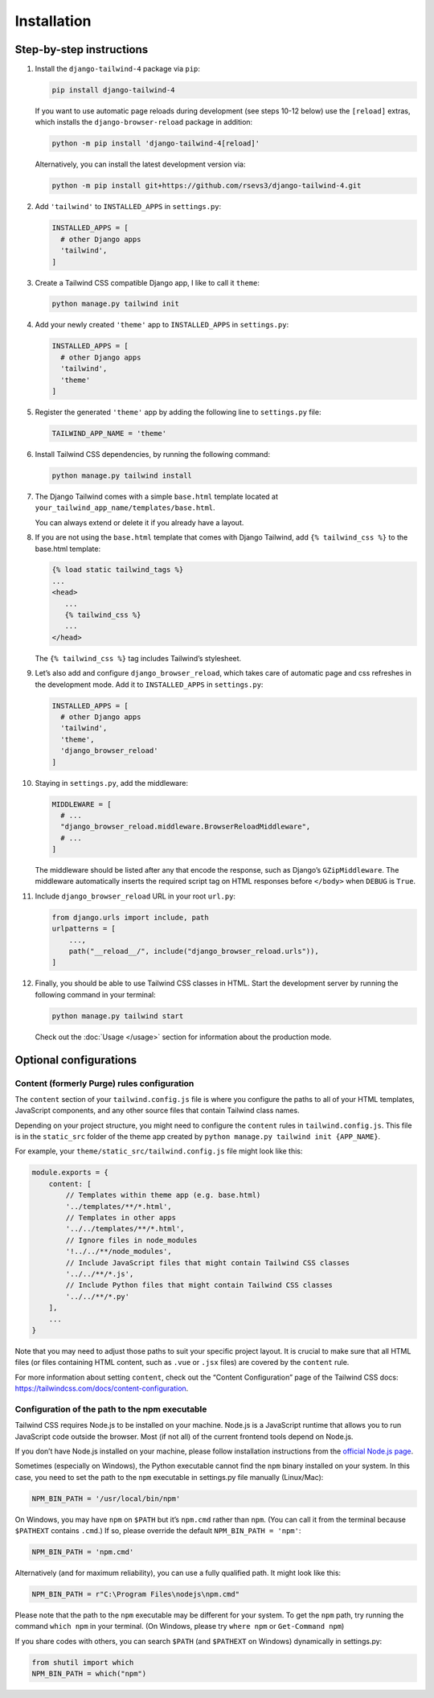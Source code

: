 ============
Installation
============

Step-by-step instructions
=========================

#. Install the ``django-tailwind-4`` package via ``pip``:

   .. code-block:: shell

      pip install django-tailwind-4

   If you want to use automatic page reloads during development (see steps 10-12 below) use the ``[reload]`` extras, which installs the ``django-browser-reload`` package in addition:

   .. code-block:: shel

      python -m pip install 'django-tailwind-4[reload]'

   Alternatively, you can install the latest development version via:

   .. code-block:: shell

      python -m pip install git+https://github.com/rsevs3/django-tailwind-4.git

#. Add ``'tailwind'`` to ``INSTALLED_APPS`` in ``settings.py``:

   .. code-block:: python

      INSTALLED_APPS = [
        # other Django apps
        'tailwind',
      ]

#. Create a Tailwind CSS compatible Django app, I like to call it ``theme``:

   .. code-block:: shell

      python manage.py tailwind init

#. Add your newly created ``'theme'`` app to ``INSTALLED_APPS`` in ``settings.py``:

   .. code-block:: python

      INSTALLED_APPS = [
        # other Django apps
        'tailwind',
        'theme'
      ]

#. Register the generated ``'theme'`` app by adding the following line to ``settings.py`` file:

   .. code-block:: python

      TAILWIND_APP_NAME = 'theme'

#. Install Tailwind CSS dependencies, by running the following command:

   .. code-block:: shell

      python manage.py tailwind install

#. The Django Tailwind comes with a simple ``base.html`` template located at ``your_tailwind_app_name/templates/base.html``. 

   You can always extend or delete it if you already have a layout.
   
#. If you are not using the ``base.html`` template that comes with Django Tailwind, add ``{% tailwind_css %}`` to the base.html template:

   .. code-block:: html+jinja

      {% load static tailwind_tags %}
      ...
      <head>
         ...
         {% tailwind_css %}
         ...
      </head>

   The ``{% tailwind_css %}`` tag includes Tailwind’s stylesheet.

#. Let’s also add and configure ``django_browser_reload``, which takes care of automatic page and css refreshes in the development mode. Add it to ``INSTALLED_APPS`` in ``settings.py``:

   .. code-block:: python

      INSTALLED_APPS = [
        # other Django apps
        'tailwind',
        'theme',
        'django_browser_reload'
      ]

#. Staying in ``settings.py``, add the middleware:

   .. code-block:: python

      MIDDLEWARE = [
        # ...
        "django_browser_reload.middleware.BrowserReloadMiddleware",
        # ...
      ]

   The middleware should be listed after any that encode the response, such as Django’s ``GZipMiddleware``. The middleware automatically inserts the required script tag on HTML responses before ``</body>`` when ``DEBUG`` is ``True``.

#. Include ``django_browser_reload`` URL in your root ``url.py``:

   .. code-block:: python

      from django.urls import include, path
      urlpatterns = [
          ...,
          path("__reload__/", include("django_browser_reload.urls")),
      ]

#. Finally, you should be able to use Tailwind CSS classes in HTML. Start the development server by running the following command in your terminal:

   .. code-block:: shell

      python manage.py tailwind start

   Check out the :doc:`Usage </usage>` section for information about the production mode.

Optional configurations
=======================

Content (formerly Purge) rules configuration
____________________________________________

The ``content`` section of your ``tailwind.config.js`` file is where you configure the paths to all of your HTML templates, JavaScript components, and any other source files that contain Tailwind class names.

Depending on your project structure, you might need to configure the ``content`` rules in ``tailwind.config.js``. This file is in the ``static_src`` folder of the theme app created by ``python manage.py tailwind init {APP_NAME}``.

For example, your ``theme/static_src/tailwind.config.js`` file might look like this:

.. code-block:: javascript

   module.exports = {
       content: [
           // Templates within theme app (e.g. base.html)
           '../templates/**/*.html',
           // Templates in other apps
           '../../templates/**/*.html',
           // Ignore files in node_modules
           '!../../**/node_modules',
           // Include JavaScript files that might contain Tailwind CSS classes
           '../../**/*.js',
           // Include Python files that might contain Tailwind CSS classes
           '../../**/*.py'
       ],
       ...
   }

Note that you may need to adjust those paths to suit your specific project layout. It is crucial to make sure that all HTML files (or files containing HTML content, such as ``.vue`` or ``.jsx`` files) are covered by the ``content`` rule.

For more information about setting ``content``, check out the “Content Configuration” page of the Tailwind CSS docs: `https://tailwindcss.com/docs/content-configuration <https://tailwindcss.com/docs/content-configuration>`_.

Configuration of the path to the npm executable
_______________________________________________

Tailwind CSS requires Node.js to be installed on your machine. Node.js is a JavaScript runtime that allows you to run JavaScript code outside the browser. Most (if not all) of the current frontend tools depend on Node.js.

If you don’t have Node.js installed on your machine, please follow installation instructions from the `official Node.js page <https://nodejs.org/>`_.

Sometimes (especially on Windows), the Python executable cannot find the ``npm`` binary installed on your system. In this case, you need to set the path to the ``npm`` executable in settings.py file manually (Linux/Mac):

.. code-block:: python

   NPM_BIN_PATH = '/usr/local/bin/npm'

On Windows, you may have ``npm`` on ``$PATH`` but it’s ``npm.cmd`` rather than ``npm``. (You can call it from the terminal because ``$PATHEXT`` contains ``.cmd``.) If so, please override the default ``NPM_BIN_PATH = 'npm'``:

.. code-block:: python

   NPM_BIN_PATH = 'npm.cmd'

Alternatively (and for maximum reliability), you can use a fully qualified path. It might look like this:

.. code-block:: python

   NPM_BIN_PATH = r"C:\Program Files\nodejs\npm.cmd"

Please note that the path to the ``npm`` executable may be different for your system. To get the ``npm`` path, try running the command ``which npm`` in your terminal. (On Windows, please try ``where npm`` or ``Get-Command npm``)

If you share codes with others, you can search ``$PATH`` (and ``$PATHEXT`` on Windows) dynamically in settings.py:

.. code-block:: python

   from shutil import which
   NPM_BIN_PATH = which("npm")
